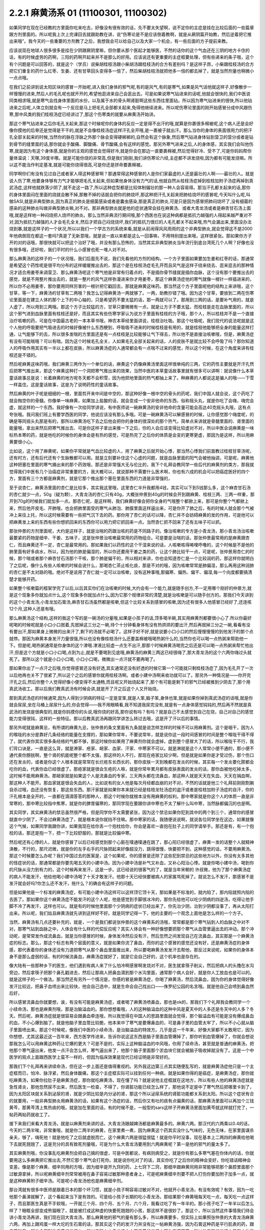2.2.1 麻黄汤系 01 (11100301, 11100302)
=========================================

如果同学在现在已经教的方里面你吃来吃去，好像没有很有效的话，先不要太失望啊，说不定你的主症是挂在比较后面的一些篇章跟方剂里面的。所以呢我上次上完课回去就跟助教在讲，说“伤寒论是不是应该倒着教啊，就是从厥阴篇开始教，然后逆着把它推出来哦”。我今天的一些重要的方剂教了之后，我想我会可以给自己以及大家一个机会，有一些后面的方子提前来教。

应该说现在地球人很多很多是挂在少阴跟厥阴里嘛，但你要从那个医起才能够医，不然的话你的这个气血还在三阴的地方卡住的话，有的时候虚劳的药啊，三阳的药啊开起来并不是那么的好用。应该说还有更重要的主症框要处理，但有些递来的条子哦，这个有个问题是可以回答的，就是这个（学员）说柴胡桂枝汤跟小柴胡汤跟桂枝汤的合方有差别吗？是这样子昂，小柴跟桂枝汤的合方把它们重复的药什么红枣、生姜、还有甘草回头变得多一倍了，然后柴胡桂枝汤就把他多一倍的都去掉了，就是当然剂量也稍微小一点点哦。

在我们之前讲到说太阳区块的感冒一开始呢,进入我们身体的邪气呢,有的是风气,有的是寒气,如果是风气话他就这样子,好像散步一样慢慢的进来,然后人的毛孔呢也就开开的,希望他逛进来自己会逛出去。可是如果说寒气钻进来的话呢,他就会很快的,我们中医说同类相求哦,就是寒气会找身体里面的水份，以及属于水的骨头啊肾脏啊这些东西往里面钻。所以因为寒气钻进来的很快,所以他钻进来之后呢,人体立刻就会有一个反应是马上把毛孔全部都关起来,免得他继续进来。所以呢伤寒论里面的刚开始感冒分成中风跟伤寒,那中风类的我们桂枝汤症已经讲过了,那这个伤寒类的就要从麻黄汤开始讲。

那这个寒气钻进来之后你毛孔关起来,那这个时候呢你的身体的反应一定是得不出汗的哦,就算是你裹很多棉被呢,这个病人还是会好像你摸他的后脊还是觉得是干干的,就是不会像桂枝汤症这样汗孔全开哦,是一裹被子就出汗。那么当你的身体的表面很用力的把汗孔全部关起来的时候,当然你的脉在浮脉之外那个脉会变得硬梆梆的,自然会有这个脉象,然后寒气钻进身体钻到营卫的营分或者是钻到骨节的缝里面的话,那你就会手酸痛、脚酸痛、骨节酸痛,会有这样的感觉。那另外寒气进来之后,人的身体感，其实我们会叫他伤寒,就是因为有这个身体感,就是你的主观的感觉会觉得好冷,就是你会在那边一直要裹棉被,然后觉得好冷、受不了,可是你妈妈帮你量体温说：天哪,39度半哪。就是可能你烧的非常高,但是我们刚刚,我们讲伤寒论六经,主症都不讲发烧啦,因为都有可能发烧嘛。所以这不能当作判定基准,就是可能你烧得很高,可是你还是拼命要裹棉被。

同学啊你们有没有见过自己或者家人得这种感冒啊？那通常得这种感冒的人是你们家最虚的人还是最壮的人啊——最壮的人。就是说人伤了寒,他要身体够有力气才能够把毛孔关起来,但如果他身体没有力气的话,他就自然从桂枝汤症掉到桂枝加附子汤症再掉到真武汤症,这样他就跌落少阴了,就不走这一路了,所以这种症型都是比较体制偏壮的那一种人会容易得。那当汗孔都关起来的话,那你的身体里面闷在里面的烧就会散不掉,那散不掉的话就会把你的肺烧坏,那这种把汗孔关起来把肺给烧坏的感冒呢,今天叫什么呢,叫做SASI,就是非典型肺炎,因为真正的肺炎是细菌感染或者是囊虫感染,那是真正的肺炎,可是只是因为感冒把肺闷烧坏了,没有细菌的感染的这种肺炎叫做非典型肺炎嘛,对不对。那非典型肺炎就是他的症状通常会挂在麻黄汤、或者大青龙汤或者是麻杏甘石汤上面哦,就是这样地一种闷烧把人烧坏的肺炎。那么当然非典流行期间哦,那个西医也在说这种病都是抵抗力越强的人得起来越严重对不对,因为抵抗力越强的人才会毛孔全关,然后才把自己闷烧烧坏,我们的抵抗力很烂的人毛孔都关不起来哦,热气会漏出来,里面没办法烧到暴,就是这样子的一个状况,所以以我们一个学古方的系统来看,就是从前闹得风风雨雨的这个非典型肺炎,就会觉得这不是2000年他病倒现在都这一套吗?真是了无新意哦，就是说一直以来都是这么一回事嘛，不用特别提出来哦，这样很紧张。那如果你方子开的对的话哦，那很快就可以把这个治好了哦，并没有那么恐怖的，当然其实非典型肺炎当年流行到底台湾死几个人啊？好像也没有很多哦，还好啦，我们平时的什么小感冒也死一堆人对不对。

那么麻黄汤的这样子的一个状况哦，我们后面先不说，我们先看他的方剂的结构，一个方子里面如果要加生姜和红枣的话，那通常是希望这个药性呢是很平均分布的这样缓缓推出去的，那这个是在桂枝汤症毛孔开而且风气是这样子绕来绕去、逛来逛去的那种情况才适合用姜枣来调营卫、那么麻黄汤呢这个寒气他是非常有归着点的，不是插你骨节缝就是插你血脉，这个没有那个要推出去的感觉，就是不用整片推出去的，就是一整片的风气这样弥漫进来你才用姜枣，那这个麻黄汤症他的寒气就像一根针一样插进来的，所以你不必用姜枣，那你要用同样厉害的一根针把它戳回去，那就是麻黄这味药。那当然这个方子里面呢他的结构上来讲哦，这个甘草，等一下，麻黄汤的甘草有二两哦？我怎么记得麻黄汤一两就够了。一两，助教抄错了哦。因为这个甘草，要放到二两在伤寒论里面是在建立人体的那个上下的中心轴的，只是希望药不要太猛的话，那一两就可以了。那用到三两的话，是要补气用的，就是人虚了，所以用到三两哦。那这个方子比较猛的方，甘草只要微微有一点，就是让方子不要太猛，而桂枝是走在血脉里面的，所以这个邪气进到血脉里面有桂枝还是好，而且其实有些伤寒学家认为说方子里面有桂枝的方子哦，那个人，所以桂枝并不是一个直接治疗咳嗽的药，可是在中国最古老的一本本草书哦，神农本草经里面讲说，桂枝治吐吸。那这个吐吸呢，我们现代的说法呢就是这个人他的呼吸要把气吸进去的时候好像被什么东西梗到，呼吸吸不进来的时候桂枝是有用的，就是桂枝他能够把全身的能量这样打通，让气能够下的去，所以很多发喘的方里面还是有一点桂枝是比较能够让气下得去，所以他不是直接治咳嗽哦，但是，麻黄汤症有没有可能喘哦？可以有喘。因为这个时候毛孔全关，人如果毛孔全部关起来的话，人的皮肤不是就比较不会呼吸了吗？那你知道人的呼吸作用其实有一半以上都在皮肤，所以麻黄汤症的人通常都会有一点喘不过来的感觉，所以这个时候，在这个角度来讲有桂枝还是不错的。

然后呢麻黄这味药哦，我们麻黄三两作为一个单位的话，麻黄这个药像麻黄汤里面这样很单纯的三两，它的药性主要就是开汗孔然后把寒气推出来，那这个麻黄这种打一个洞把寒气推出来的效果，当然中医的本草童话故事里就有很多可以讲啊：就说像什么本草童话故事总是说：长着麻黄的地方呢冬天都不会积雪，因为他把地里面的热气都抽上来了。种麻黄的人都说这是骗人的哦——下雪一样盖住。这是童话故事，这是为了说明药性的童话故事。

然后麻黄的叶子呢是细细的一根，里面剪开来中间是中空的，那这种好像一根中空的骨头的药呢，我们中国人就会说，这个药吃了就会掏空你的骨髓。你像单一味麻黄，如果加上盐酸的话，就会变成一个安非他命的东西，俗称摇头丸，就是你吃了会嗨，嗨完会虚，就这样的一个东西。我好像有一次给同学讲说，有中医师说一碗麻黄汤的安非他命的含量可能会高达40克摇头丸哦，这有点夸张哦。我问我们班上有要学西医的同学，他说应该没有那么多哦。可是一碗麻黄汤可以解感冒的时候，让你感觉那个嗨度呢，的确是等同摇头丸那是有的，那所以麻黄汤吃下去之后他会把你的身体的很深处的那个热气，简单点来讲就是骨髓里面的、肾里面的能量哦，拿出来然后把寒气推出去、可是你这样子拿出来推一下之后，你的人会应该变得比较虚对不对，所以中医会说麻黄是一味标热本寒的药，就是他吃的时候你的身体会是有热的感觉，可是热完了之后你的体质是会变的更寒更虚，那因为是这样，所以用麻黄要很小心。

比如说，这个用了麻黄呢，如果你平常就是气血比较虚的人，用了麻黄之后就开始心悸，那当然心悸我们前面教过桂枝甘草汤呢，还有时方，还有后代还有个生脉散都可以用。就是立刻要补住这个心虚的问题，就是血脉里面的阳气会被他抽调，可是呢，麻黄他这种把塞在里面的寒气捅出来的那个药效哦，那还是非常强大无与伦比的，我下个礼拜会教同学一些后代的麻黄剂的类方，那我就觉得我们中医有几个治癌症非常重要的方，我大概可以，就说那种不需要什么医术啊，你也有六成的机会可以把癌症医好的四个方，里面有三个方都是麻黄剂，就是它那个推出那个塞在里面东西的力道是非常强的，

至于说杏仁，麻黄汤里面的杏仁是比较多，其实我这里哦，这里杏仁半升我都用4钱，其实可以下到5钱那么多，这个麻杏甘石汤的杏仁就少一点，50g（疑为颗），大青龙汤的杏仁只有40g，大概张仲景到40g的时候会开到跟麻黄、桂枝三两、三两一样重，那开到70g的时候我们就加多一点。那杏仁呢，是这样啊，我们麻黄好像会把你全身的气哦整个都掀上来，那可是你整个气都掀上来，然后他开皮毛、开肺哦，也会把肺里面受的寒气从肺泡、肺膜里面这样逼出来，可是你开了肺之后，有的时候人就会那个气被冲上来往上托，所以这时候需要有一些把气沉下去的药。那你用了杏仁的话可以降，杏仁并不会妨碍麻黄的发的作用，可是他可以把麻黄发上来的东西有些你想抓回来的东西你可以用力把它抓回来一点。当然杏仁抓不回来了还有五味子可以抓。

那张仲景的方剂里面呢，大约是这样子，就是治喘的药跟治咳的药是不同路子的。像治咳嗽的专方是小青龙汤，那小青龙汤治咳嗽最要紧的药物是细辛、干姜、五味子，这是张仲景治咳嗽最常用的药物组合。可是要是治喘的话，那张仲景最常用的是麻黄跟杏仁，而且麻黄还不一定，杏仁是最常用的。那如果我们以药性的这个干湿来说的话，人咳嗽咳得唏哩呼噜的，这个时候是不是他的肺里面有好多痰水，所以，因为他的肺是偏湿的，所以你还要用干姜之类的药，让这个肺比较干一点，可是呢，张仲景用杏仁的时候，那个喘或者那个麻杏甘石汤那个干咳，那个肺是偏干的，所以相对来讲，你也会知道杏仁是一个比较润的药，那这样你就明白了之后呢，像什么有些人咳嗽的时候会说什么，那喝杏仁茶止咳化痰，那是不对的哦，因为咳嗽常常是肺偏湿，那么再用这种润肺的杏仁是不太对路的哦。绝对不是说用了杏仁就一定可以治咳嗽，没有这种事哦,那偏寒、偏热、偏干、偏湿,每一个向度都要搞清楚才能够开药。

如果整个咳嗽篇的框架学完了以后,以后其实你们在治咳嗽的时候,大约会有一个能力,就是随手创方,不一定用哪个刚好的仲景方,就是这个现象多你就加点什么,这个现象多你就加点什么,因为它那个规律非常的清楚,就是治咳嗽是可以随手创方的。那我们今天讲到的这个小青龙汤,小青龙加石膏汤,麻杏甘石汤虽然都是咳嗽,但这个比较关系到感冒的咳嗽,因为还有很多人他感冒已经好了,还连咳12个月,这种人还是有哦。

那么麻黄汤这个结构,这样的我这个写的是一碗汤的分量哦,如果是小孩子的话,顶多喝半碗,其实用麻黄剂都要很小心了.所以你最好呢喝的时候呢就是小口小口抿着,先抿掉这三分之一碗,待个十分钟看身体有没有热烘烘的要出汗,然后再抿掉三分之一碗,看看有没有要出汗,那如果身上微微的出来汗了,剩下的汤就不必喝了。这样子好不好,就是说要小口小口的然后慢慢慢慢的到他发汗的那个点就停。那因为麻黄本身发汗力量很强,所以也没有像桂枝汤什么还要盖棉被哦喝热粥什么的,当然你也可以喝一点热粥来帮助他一下。但是呢,喝热粥通常是你身体的这个津哦.津液比较虚一点生不出汗,那那个时候麻黄汤喝完之后还是可以喝一点热粥来帮忙他出汗,但是这个方就是小口小口喝,点到为止,就是不要喝到见底哦,麻黄汤的麻黄三两这已经很嗨了,那大青龙汤的这个六两你嗨过头就死了。那所以这个就是小口小口喝, 小口小口喝，微微出一点汗就不要再喝了。

那如果你出了一点汗之后哦,你觉得感冒还没有好透,其实通常还没有好透的时候它第一个可能就只剩桂枝汤症了,因为毛孔开了一次以后他再也关不了很紧了,所以这个之后的感冒你就用桂枝汤啊。或者小建中汤啊来收功就可以了。那另外一种情况是——你开完汗孔之后,然后你整个人觉得好像小便变得不太通畅,而且呢又开始烧起来了,那个有可能是剩下的邪气已经被推到少阴去了,那个用真武汤收工。那以后我们教真武汤有时候会讲,就是开了汗之后这个人又开始烧。

那到真武汤症的时候通常,因为人得到少阴病的特征一定是变笨,就是人笨,脑子笨,身体也笨,就是如果你掉到真武汤症的话哦,就是你就会尿尿,坐在马桶上尿尿什么的,你会觉得——我不用眼睛看,我不知道我尿完没有,就是有一点身体感觉钝钝的,然后再不然就是真武汤的发烧是很典型的,就是你妈摸你的头说,哦你烧的好高,那你说有吗？有吗？就是自己不太感觉到自己在烧，自己对自己的感觉能力变得很钝，这样的一些特征。那以后教真武汤再跟同学讲怎么转过去哦，这是开了汗以后的事情。

那另外呢就是麻黄忌，有所谓的麻黄九忌，张仲景的条文里面有九条就是说怎样怎样的时候不可以用麻黄剂。这个是咽干，因为人的喉咙的水分是靠好几条经络的能量在支撑的，那如果你常年，不要说常年，就是说你这一段时间感冒的时间是整个喉咙干得不得了，就代表你其实很多条经络的气都不够，那这时候你如果用了麻黄剂你就会虚掉，虚到整个感冒大了的话，所以喉咙干不行，我们背口诀是，一直是这么背，就是淋家、疮家、衄家、血家、汗家、中寒家不可以。就是淋就是这个人常常小便不通的，那小便不通代表你膀胱啊，整个肾的机能呢整个都不太强，那这样的人不行。那现在疮家比较少啊，但是就是如果你是才受过伤，那个伤口还在发炎的，或者是你这个人根本就是常常在长烂疮东长西长的，那你皮肤一天到晚都在发炎的时候，其实每一个发炎要化脓都会吃你的血，代表你血已经很虚了。那疮家就是很会生疮的人嘛，就是你常年累月都有皮肤表面的发炎的话，那你血被他吃掉太多，这时候不能用麻黄汤。那衄家就是如果这个人是流鼻血的专家，三天两头都在流鼻血，那这种人就是天天在失血，天天在捐血啊，那这种人不能开。那血家就是很会失血的人，比如说有的女人他是每次月经都血崩的对不对，不然的话就是他三个礼拜前刚刚割腕自杀过哦，血还没有恢复，那这些东西。那汗家就是如果你本来就已经是桂枝龙牡汤症的盗汗或者是桂枝加附子汤症的自汗，你的汗孔根本是全开的，一直都在滴滴答答的那种人，那这个时候你就根本没有用麻黄的权利。那中寒家就是你这个人的体质一直是非常寒的，那中寒比较指中焦寒，就是你的脾胃偏寒的，那同学现在要跟你讲中寒也不太了解什么叫中寒，当然脉都偏沉的也是啊。

其实同学，其实麻黄汤的禁忌虽然很严格，但是同学你不太需要紧张，因为这个禁忌如果你犯到其中的两个到三个，通常你的感冒就直中少阴了，不会过麻黄汤症了，就是根本说你就挡不住嘛。那中寒家的话，我随便说说啊，就说各位同学坐在这边，如果就像这个气候，如果同学我跟你讲，如果我现在给你丢一个抱枕给你，你会是喜欢一直抱在肚子上的同学请举手。那还是有，有一个抱枕的话，那还是抱一下，捂一下比较舒服的，那就是比较偏中寒。

然后呢还有心悸的人，就是你感冒了以后已经感觉到那个心脏在噗通噗通在跳了，那心阳已经很虚了，麻黄一发的话整个人就精神涣散，不行的，那尺迟微，就是你的左手右手的尺脉把起来好像超没力，跳得很慢，快要把不到，这种感觉的话，不要用麻黄汤。那这个时候要怎么办呢？我们中国过去的医案是，这个如果呢，你的感冒是还除了这些犯到禁忌的这些地方以外，你没有太多其他的怪症状的话，那通常都是你要先喝五天的小建中汤。因为小建中汤是补气又补血，又补心阳治心悸。就是你喝小建中汤，喝到你的尺脉从没力到有力的，这个时候再来发汗，这是一步。这已经说的很客气的了，就是当年宋朝的  许叔微，他为了那个麻黄汤症的病人不能发汗，他给他喝小建中汤喝了十天才敢发汗。他那十天已经快要被病人的家属骂死掉了。就说怎么不发汗，那感冒不是发汗就会好吗?你怎么还不发汗，拖什么？的确会有这样子的问题。

但是如果他是一个标准的麻黄汤症，有可能小建中汤这样可以这样顶它顶十天，那如果是不标准的，就内陷了，那内陷就照内陷的去医了。那如果你这个麻黄汤症不能发汗的这个人呢，他是感觉到手脚很冰冷的，那你先给他可以吃少阴病的四逆汤，吃得让他手脚不冷了再发汗，这样也可以。就是有的时候他里面那个少阴病的症状已经出来了，你先治少阴，治到少阴都没事了，再从太阳打出来。所以呢，我们姑且麻黄汤就先讲到这样好不好。就是同学记得一下，他的主要的一个观念上面他是怎么样的一个方子。

当然，麻黄汤有几点还要补充的，就是，一个是我们都说张仲景的这个麻黄系的汤哦，常常都是那个寒气钻到人的血脉之中对不对，那寒气钻到血脉之中，人体会有什么样的代偿反应呢？其实人体会有一种好像想要把那个寒气从血管里逼出去的冲动。那个冲动呢，是常常发作成流鼻血，就是当你感冒的时候，身体发冷然后没有汗，然后忽然之间发现自己在流鼻血，其实那是一个麻黄汤症的标志。那么，那这个标志有两个层面的意义，就是如果你流了鼻血，而你的这个感冒的感觉还没有好，还是麻黄汤症的身体感，那代表着你的身体还没有力道把寒气从那个鼻血里面推出来，所以要喝麻黄汤发发汗去帮他，那反过来说呢，如果你的身体本身不是那么虚弱的话，有的时候流鼻血，麻黄汤症就好了，就是它会自己好的，这个机率也是存在的。

像大陆有一些那种乡下的医生，他们遇到有病人来了什么怕冷啊感冒啊发烧对不对，医生就拿筷子削尖，然后把病人的头撸在水沟旁边，然后拿筷子把那个鼻孔戳进去，然后让那病人把鼻血滴到那个水沟里面，通常那个病人会好，就是你人工放血也是可以的。就是这样子的一个做法。那当然还有另外一个情况是，你感的冒是麻黄汤症，你喝了麻黄汤，然后流鼻血，因为你的身体觉得好像发汗比较远，把鼻子血喷出来比较快，他会自己选中，就是生命会自己找出口——侏罗纪公园的名言哦。就是他自己会喷到鼻血然后好，

所以感冒流鼻血你就要想，诶，有没有可能是麻黄汤症，或者喝了麻黄汤喷鼻血，那也是ok的，那我们下个礼拜我会教同学一个小续命汤，那也是麻黄剂哦，那是治脑溢血的。那你想想看哦，人的这种脑溢血的这种中风是夏天中的人多还是冬天中的人多？冬天。然后呢，麻黄汤症就是很容易会跟鼻血牵连哦，所以我觉得在中国人的思路里面就会觉得，那个脑溢血有可能是没有爆成鼻血的血，不小心爆到脑了。就是他脑子里血管比较脆，他本来中了寒气是要爆鼻血的，可是鼻子里的血管太牢了，所以不小心就从脑子里面喷出来。那这个时候呢，像我们中医的小续命汤，是治脑溢血的特效方。几乎是这一千年来，好像大家都不太敢用它，因为你想想，尤其这最近这一百年来，西方医学传进来，告诉你说这这东西是脑子里面血管爆掉了，那你听到血管爆掉了，你就会想说那我怎么可以用麻黄这种药让它爆的更大？可是不是的，实际上这种脑溢血的中风哦，你用了续命汤，甚至就是普通的麻黄汤，把他那个寒气逼出来，他发一点汗会怎么样，寒气逼出来了，他那个脑子里面那个淤血块它就会被脑子吸收掉就没有了。这是一个中医学的观点上面跟西医学上蛮不一样的，但因为临床效果是现代已经证明是非常好的。

那我们下个礼拜再来讲续命汤，但在这一步上面还是值得重视的。另外我这边第三点其实随便乱写的，就是麻黄汤症他只是一个主症框而已，怕冷、脉浮紧，然后身体酸痛，那这个主症框实际可以挂到任何一种病，就是如果你得的是癌症，是麻黄汤症，那你就吃麻黄汤，如果你拉肚子是麻黄汤症，那你就吃麻黄汤，现在懂了吗？就是说他主症框就在这地方，所以有些人他的麻黄汤症就是急性肾炎，那他忽然尿不出来，然后医生一检查，不得了，你肾脏功能已经怎么样了，那他说不定是中了寒气然后把哪里卡到了，因为太阳区块就关系到泌尿的肾，就是少阴比较是内分泌的肾，那这个所以泌尿系统的肾脏功能都关系到太阳。所以这个症状有合的就要用，一般非典型肺炎用麻黄汤的话，如果有这个汤症的话，然后你又有吐的痰有点偏黄的话，那麻黄汤里面可以再加个三钱黄芩，那黄芩清上焦热痰的哦，就是加在里面的话，有的时候不是，一般型的sars这样子开麻黄汤里面加黄芩就这样就打完了，一帖药两帖药就收工了。

接下来我们来看大青龙汤，就是以麻黄剂来讲的话，大青龙汤跟越婢汤都是麻黄最多的。麻黄六两。那汉代的六两乘以0.4的话，今天的二两半唉，非常重哦，就是你二两半的麻黄，在家里煮一煮，因为麻黄这个药其实没什么气味的，无色无味，在家里面谋杀亲夫，够了，嗨死他！就是他吃了之后就虚脱而亡。这个麻黄六两是很猛很猛！就是你平时没事，现在基本上二两四的麻黄给他喝下去就死翘翘了，这是充分的具有致死剂量哦，可是为什么大青龙汤要用到六两麻黄呢？第一是他的邪气的量太多了。

其实麻黄剂哦，你没事乱吃麻黄剂会把自己搞的很虚，可是中医都说，有病则病受之，就是你有那么多寒气塞在你体内的话，你就要用这么多麻黄把它推出去,不然它那个寒气会打死你。就是说你吃对了的话，其实你吃了之后你的精神会变好，你吃错话精神会变差。像是那个麻黄、细辛同用的方哦，因为细辛是开九窍的药，上七窍下二窍，那细辛跟麻黄同用非常能够把那个鼻腔里面那个过敏源拿掉，所以呢麻黄细辛剂常常被用在鼻子容易过敏那种患者身上，可是呢麻黄细辛剂要不把人打伤你要加附子加多一点，就是这种麻黄附子细辛汤。可是呢小青龙汤他也是麻黄细辛剂。

那台湾就有很多中医师是跟着日本的那个坏习惯，就是小孩子啊容易过敏对不对，他就开小青龙汤，有没有效呢？有效，因为一吃他那个鼻涕就解了，这个看起来当下是有效的。可是给小孩子长期的吃小青龙汤，那结果那个麻黄哦每天吃一点，每天吃一点这样子，而且那医生真是不手软哦，一开就三个月、四个月、五个月、六个月，我看过吃了有一年半的。那小孩子吃了一年半以后怎么样了？眼眶全部变成熊猫眼了，就是被打成这种虚的快要死翘翘的小孩，那这样不是很妙了。那这个，所以当然这件事情我们待会讲小青龙汤再讲，我们现在回大青龙汤。那么麻黄他的邪气的量有那么多，所以麻黄要多，但实际上如果照张仲景的大青龙汤麻黄六两，再加上跟鸡蛋一样大坨的生石膏的话，那其实这个药的发汗力并没有比一帖麻黄汤强，因为石膏这种药是平行肌表的药，跟麻黄碰在一起他会压制住麻黄的发汗力。所以实际上大青龙这个六两麻黄的发汗力因为有了石膏，所以他实际的发汗力只有大约是麻黄汤那个等级，那像是这个平行肌表的药，比如说白术、苍术，比如说生石膏，比如说葛根，就是说阳明系统的，阳明病常用的药常常会跟麻黄有相互作用。非常典型的我们来看，比如说啊，这个麻杏甘石汤麻黄放四两，石膏放半斤，就是石膏多于麻黄一倍，那这样子的比例，这个麻杏甘石汤是刚好不发一滴汗，就是这个比例上是打平的，就是石膏多麻黄一倍的时候，麻黄的发汗力是被打平的。

然后像这个葛根汤啊，葛根汤的麻黄有三两，它葛根有四两，那这个比例开下去，这个葛根量多一点都可以，葛根我觉得多一点，四到八两，因为一碗里面葛根要多一点嘛，那这个葛根汤的麻黄三两跟麻黄汤的三两一样多，可是呢葛根它的发汗力量不到麻黄汤的一半，所以你就知道差不多四两的葛根可以遮断三两麻黄里面的二两的发汗力。那如果是以后教到风湿，讲到麻黄加苍术或者麻黄加白术汤的话，那大概术类的药多到麻黄的三倍的时候是刚好不会发汗的，那不发汗你说邪气怎么推出去呢？其实还好，他不发汗的时候邪气从尿尿出去，其实你吃麻黄剂不一定要发汗，因为他不汗解会尿解。这样麻黄附子细辛汤也是几乎不发汗的药，就是有了附子在那里补住肾阳的时候，麻黄也有点扒不动，那所以麻黄附子细辛汤就是汗解跟尿解的几率是一半一半的。那麻黄附子甘草汤呢，好像细辛换成甘草以后哦，那个药性就比较没有那么收在一条少阴经。麻黄附子甘草汤你用的话是微微的会出一点点汗然后之后都尿解，就是这样子药物会有很多很多的相互作用哦，现在只讲一个大概而已，所以大青龙汤的话大约这个比例。我现在写的是一个我自己开大青龙汤常常用的剂量，这个剂量大概是体重大约七十多公斤的人，那你们女生的话就喝小口一点，不要把一碗喝完，但是我通常一碗大青龙汤都是开到这么重。就是麻黄呢我开到8钱，然后石膏，其实比例上本来石膏不必放到今天的2两半的，可是因为石膏的药性比较不容易煮出来，所以我还是放多一点，这样子煮少一点时间没关系。

那开经方的话用到石膏，那一定是要用生石膏，生石膏是几乎是透明的结晶状的东西，那熟石膏是像粉笔末一样的东西，那熟石膏煮在药里面呢，药煮好以后会结出一坨石膏像，那就是所有的药渣都和石膏结成一坨。啊，那要能够退那个热的话，经方来讲那还是得用生石膏才行，因为熟石膏他退不掉，那台北以南的很多药局他那个熟石膏啊，人家是买回去点豆腐用的，并不是常常拿来治病的，像经方里面的石膏剂的代表那当然就是白虎汤了，我觉得在大陆或者北方人来讲，开个白虎汤真是小ks啊，就是觉得白虎有什么了不起啊，就是不会觉得那样大把的石膏丢下去煮有什么不妥当的。可是呢，这个台湾的中医，就是三百年前啊，大陆那边开始有人到台湾来，在台湾这边落地生根的中医哦，很怕石膏剂，就是台湾的这个四五十年前的中医有一句俗话，就是到了生死关头了，只能孤注一掷了，那开白虎汤来赌赌看，就是台湾老中医的俗话。

可是我们直接学张仲景教材的人会觉得，那白虎汤不是还蛮温和的吗？就退个烧而已吗，可是，不是，老一辈的台湾的中医很怕石膏，就是我们这个各地方的中医是各有所怕，就比如说上海人就很怕附子。那四川人呢因为附子是当洋芋一样煮着吃的，四川人不怕附子，但是四川人很怕麻黄，放点麻黄就觉得会要人命，就是各个地方的这个美食基准不一样哦，那台湾的老一辈的中医实在很怕石膏哦，当然也有很多是很怕附子的啦。就是我想当年刚开始学中医的时候，到药局买那个泡附子，那旁边刚好是也来光顾的一位老先生，他怎么样？那听到我要买附子，他就这样子“唉，附子有毒唉！”，那这个，后来我才发现原来很多台湾的药局没有很习惯，这个附子用那么重的，这样，因为我当年，现在的附子已经改良成真空，生附子，那个已经效果好很多了，但是我当年那个是水泡的，他的质量，我觉得那个是非常淡的附子，所以我开附子剂一开药方就是写2两那样写出去了。然后呢，那就是动不动就会开出去药方被中药行退票哦，会退单。那后来呢，中药行他们也，也不是退单，就是我开的那个药单，人家拿去中药行，那个老板就说，“哦，我知道，你这个呢，是你去一个旅馆，那里请来的一位大陆来的老先生对不对，这是大陆医生开的药方嘛”，他自己编故事，然后就合情合理的开下去了，就是这样一个状况。所以如果你今天写一个药方，麻黄写8两的话，我想你多多少少也还是会被药局的抓药先生呢，念个两句哦，就说“谋杀亲夫哦”就是，还是会”最好人家不要吃出事哦”。

可是呢，我觉得，很为难的一点就是说你感冒，如果是得了是麻黄汤症，你还是非得用麻黄汤才行，你如果得的是大青龙汤症，你还是非得用大青龙汤才行，因为不太有药可以代替哦，就是别的药那个力道没有到这里。

所以，我就通常自己在家里面会偷想哦，就是会觉得说学古方派哦，你就算学了，如果你是开业的中医你也不好开吧，因为我觉得，如果我给这位太太开了大青龙汤，正好她是大青龙汤症，哪次他儿子得了桂枝汤症，她会说妈妈上次吃这个药超有效哦，然后把这个给儿子吃，然后就是谋杀亲子了对不对。这是很麻烦的事。

因为一些药到了外行人的手上哦，常常会发生一些不可思议的悲剧。那我的话呢，就是习惯麻黄用8钱，搭配石膏二两半，那这个比例来讲，你可以一整碗汤快要喝完的时候才会发汗，就是刚好可以达到一个比较平衡的点，那这个方子的意义在哪里呢，就是我们呢，得了麻黄汤症之后呢，汗孔就关起来了，那关起来了之后呢，你体内发烧的那个热就散不掉了，那个热散不掉闷在里面的热不见得是体温升高，可能是你身体里面的很多化学作用就乱掉了。

所以呢，用到这么多的石膏的情况呢，我们姑且说大青龙汤症很像是外面一个麻黄汤症，把里面的白虎汤症闷在里面。那白虎汤就是肌肉里面的热量都过高，就是本来白虎汤症是要很热出大汗的，可是呢，你因为外面的麻黄汤症那个寒气太强扣住了，所以你就不会觉得热，也没有办法冒大汗，然后里面就闷烧，那闷烧拖一段时间肺就整个烧掉了，就是非典型肺炎最常过的就是大青龙汤症，就是闷住然后里面就烧掉了，而你本人还在觉得好冷好冷。

当然有的时候寒跟热，外面的寒跟里面的热会互相综合。如果是互相综合的，那是葛根汤症，就是葛根汤症如果以那个寒气来算的话，那个人本来应该要觉得冷的，可是他因为里面在烧，烧得他很燥热，所以寒热抵消，他本人觉得不冷不热，那是葛根汤症等一下再来讲。那这种情况是比较典型的麻黄包白虎。

那这个大青龙汤呢他的结构上又回到桂枝汤的结构，那就是有生姜、有红枣、甘草放到2两，桂枝有放。那这个回到桂枝汤的话，其实因为麻黄6两，古方的6两，力道还是太猛了，你必须要加姜枣呢，才能够，因为姜枣他会把那个营卫之气打糊掉，打糊掉他才能够慢慢的开汗，这是一个必要的措施。就是说大青龙汤如果不加姜枣的话，喝到第二碗就非常有可能会死人，就是那个没有姜枣在里现挡他一下马上就狂汗虚脱而亡，这样子。那当然大青龙汤如果你喝了第一碗已经发了汗了，那你喝第二碗的话就会虚的很难过，喝到第三碗就会死人，反正是会死就对了。

那所以当这个麻黄汤症包了里面有热的话，这个被他包得紧紧的热呢，如果能够呈现出症状，就是你本人也觉得发燥发干，那这边葛根汤症就比较可以轻松解决。但是呢，这个情况是麻黄汤症加烦躁，就是你本人不觉得很热，可是心很烦，严格的来说是三干三烦，就是你会觉得如果你得了麻黄汤症你觉得眼睛发干、鼻腔发干、嘴巴发干，然后呢心烦、手烦、脚烦，那手烦、脚烦是什么？就是你坐在这里、躺在这你就一直要换姿势，就是觉得好像脚放在这边，不太舒服，放在那边，不太舒服，这样躺，不太舒服，这样躺，不太舒服……就是手脚烦加上心烦。

当然如果你那个三烦到达极点，就是你就看到一个病人在床上这样啪啪打滚，就是我受不了了，我好苦啊，那是吴茱萸汤症，那是以烦躁欲死为主症。那不一样哦，那我们现在就是麻黄汤症的主症框然后加上三干三烦，那你就知道这个人里面已经在闷烧了。那这种情况呢，你这个麻黄汤跟桂枝汤的方，加了石膏，麻黄加重，不然麻黄发不动，这样的一个结构开下去之后呢，这个麻黄会发麻黄的汗，就是血分里面的寒气，麻黄会把他推出来，然后麻黄的发汗力它会被石膏拉住，让他不要发太大的汗，可是石膏本身会发石膏的汗。就像如果你得的是纯粹的阳明病白虎汤症的话，那你就是，那白虎汤症就是你在发着高烧，出大汗，整个人寒热，你喝了白虎汤之后，你还会再发一点点汗，一层薄薄的汗，那个薄汗一出来，整个烧就退下去，这是白虎汤。所以，这个方子其实是发两种汗，石膏汗跟麻黄汗都会发，然后你发了之后呢，你通常那个烧还有不舒服的感觉会退下来，可是你接下来呢，张仲景的书里头是写说，你发了汗之后马上就要用米磨成的粉扑在身上来收汗，那当然收汗最强的药，紧急收汗最强的药，就是广东粥了，之前教过，粥能收毛窍。所以如果，我给你们说，一般台湾人煮的粥没有用哦，那清粥小菜那种稀饭没有用哦，必须要用我上次教的那个熬法，那样熬出来的粥一喝，那汗就止住了。那这个立刻就要拿米粉扑身体，用米粉代替痱子粉扑身体来收汗。那不然的话呢，如果你真的怕汗发死你的话呢，那你就先放个6钱的泡附子也可以的，就是大青龙汤那么强的方子，6钱附子大概还不至于灭掉他的发汗力，所以你先加一点附子免得人虚坏了这样也是可以的。

然后那发完汗之后你就要去感觉一下，如果你是继续狂汗不止那就桂枝附子汤，如果你是尿尿没感觉，或者又莫名其妙烧起来，那就真武汤，就是有一些后续的方子去收他，因为这个汤太猛了，那这个是最标准的大青龙汤症。那另外呢是，伤寒论里面还有讲的情况是这样子，就是你看起来是桂枝汤症，可是一般来讲得了桂枝汤症的人，就像发烧、流鼻涕、打喷嚏哦，他的身体就觉得有点酸酸软软不舒服，但是不会到麻黄汤系的酸痛的感觉，就只是好像运动过度有点累累的感觉。可是呢如果这个人的桂枝汤症是他好像被鬼压床一样，就是他整个人人体重得动不了了，就像我小时候看那个连续剧哦，生离死别场面，那个死人都死不掉的，就是那个妈妈就起来再多讲两句话就再继续（躺下了），就是那种死来死去都死不掉的绝招啊，后来在十面埋伏里面有章子怡的精彩演出，以及最近那个什么有个台湾江湖剧，有个谁演一个什么角色也是死来死去死不掉的。就是死了也还可以再复活嘛对不对，这些江湖剧，当你那个，哦动不了，忽然有力气这样，这就代表你得的可能是桂枝汤症，可是那个进来的那个风邪已经量太大，大到你被他压到不能动，那这个时候还是要用大青龙汤把他推出去。就是大青龙汤力道比较大，当然这是一个比较罕见的状况，但是你也知道一下。

那第三个呢，就是大叶性肺炎或者是非典型肺炎，就是你那个得这种真正的肺炎，或者是病毒的假肺炎都可以，但是你的痰哦，已经是那个黄色里面带着那个茶色了，那这个时候你就要赶快用大青龙汤把这个肺里面的热散掉，不然的话再烧肺就烧坏了，肺受损了也不是很好修复哦。所以就是非典型肺炎很难过这个。

那第四个呢是溢饮，什么叫溢饮呢， 饮这个东西呢，在张仲景的书里呢就是痰水的意思，那我们人的身体里面呢都会有很多水分在流动，那如果是有生命的水分，好的水分，那我们中医就把它叫做津液，那如果是死掉的水分，就叫痰或者是饮，当然这只是大约讲一讲。那痰饮的状况有好多种，就好比我们之前教柴胡龙牡、桂枝龙牡，桂甘龙牡，龙牡剂其实都是很强的去痰药，那你说龙牡去什么痰，其实我觉得龙骨、牡蛎是这样子啊，就是水里面有生命他就是好的水，是津液，没有生命就是死水，就是痰了，那你用龙骨牡蛎的话把生命抓回这个水里，那个水就活过来了，痰就没有了，变津液了。这个是可以讲就是最根本的去痰的了，就是让痰变回津液了，但是很多情况不是那么适合用龙牡剂，就是那个死水已经臭掉了，那就要把它丢掉，不能回收再利用了。那这个溢饮 呢就是，张仲景的书里面把这个痰饮呢分成很多不同的种类，就那个痰饮呢如果是，那个痰，那个死水如果是在人的血管里面的话，那通常这个人会有扯痛的感觉，那个好像好像你的心被悬吊在一个绳子上，那叫悬饮，我们之前教晕眩的时候有教过一个泽泻汤，同学还有印象吗？泽泻汤就是血液里面有痰所以叫做悬饮，悬在这里的痰饮，那另外还是什么饮，什么饮，就是他散布的方法不一样，那这个溢饮呢就是你身上的痰哦，不流在你的身体的动体的主干，而是满处来跳到手、脚上，这个痰流到这个手脚的皮肉里面的话，那这个人的症状会是什么呢？就是他好像，溢饮常常发生的是你在外面吹了冷风之后，回家之后觉得，哎哟，这个手酸的，又酸又重，然后摸着会痛痛的，那这种情况有可能是溢饮。菲菲今天给我递个单子，给我说这个朋友是更年期哦，我就不知道是不是溢饮，应该还要抓一下别的主症哦，那就是这手莫名其妙就又酸又重又痛，但是呢这个主症常常又跟风湿会分不清楚。
